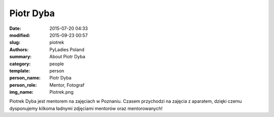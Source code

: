 .. -*- coding: utf-8 -*-

Piotr Dyba
##########

:date: 2015-07-20 04:33
:modified: 2015-09-23 00:57
:slug: piotrek
:authors: PyLadies Poland
:summary: About Piotr Dyba

:category: people
:template: person
:person_name: Piotr Dyba
:person_role: Mentor, Fotograf
:img_name: Piotrek.png

Piotrek Dyba jest mentorem na zajęciach w Poznaniu. Czasem przychodzi na zajęcia z aparatem, dzięki czemu dysponujemy kilkoma ładnymi zdjęciami mentorów oraz mentorowanych!

